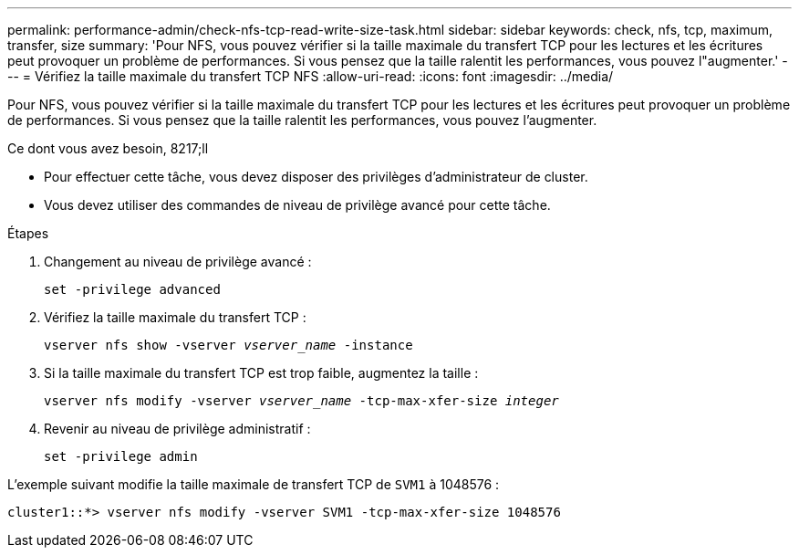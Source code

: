 ---
permalink: performance-admin/check-nfs-tcp-read-write-size-task.html 
sidebar: sidebar 
keywords: check, nfs, tcp, maximum, transfer, size 
summary: 'Pour NFS, vous pouvez vérifier si la taille maximale du transfert TCP pour les lectures et les écritures peut provoquer un problème de performances. Si vous pensez que la taille ralentit les performances, vous pouvez l"augmenter.' 
---
= Vérifiez la taille maximale du transfert TCP NFS
:allow-uri-read: 
:icons: font
:imagesdir: ../media/


[role="lead"]
Pour NFS, vous pouvez vérifier si la taille maximale du transfert TCP pour les lectures et les écritures peut provoquer un problème de performances. Si vous pensez que la taille ralentit les performances, vous pouvez l'augmenter.

.Ce dont vous avez besoin, 8217;ll
* Pour effectuer cette tâche, vous devez disposer des privilèges d'administrateur de cluster.
* Vous devez utiliser des commandes de niveau de privilège avancé pour cette tâche.


.Étapes
. Changement au niveau de privilège avancé :
+
`set -privilege advanced`

. Vérifiez la taille maximale du transfert TCP :
+
`vserver nfs show -vserver _vserver_name_ -instance`

. Si la taille maximale du transfert TCP est trop faible, augmentez la taille :
+
`vserver nfs modify -vserver _vserver_name_ -tcp-max-xfer-size _integer_`

. Revenir au niveau de privilège administratif :
+
`set -privilege admin`



L'exemple suivant modifie la taille maximale de transfert TCP de `SVM1` à 1048576 :

[listing]
----
cluster1::*> vserver nfs modify -vserver SVM1 -tcp-max-xfer-size 1048576
----